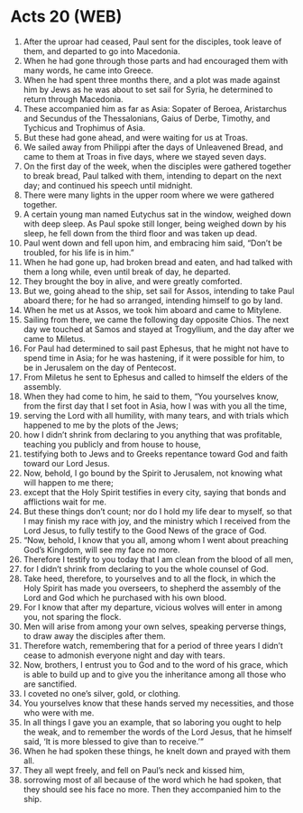 * Acts 20 (WEB)
:PROPERTIES:
:ID: WEB/44-ACT20
:END:

1. After the uproar had ceased, Paul sent for the disciples, took leave of them, and departed to go into Macedonia.
2. When he had gone through those parts and had encouraged them with many words, he came into Greece.
3. When he had spent three months there, and a plot was made against him by Jews as he was about to set sail for Syria, he determined to return through Macedonia.
4. These accompanied him as far as Asia: Sopater of Beroea, Aristarchus and Secundus of the Thessalonians, Gaius of Derbe, Timothy, and Tychicus and Trophimus of Asia.
5. But these had gone ahead, and were waiting for us at Troas.
6. We sailed away from Philippi after the days of Unleavened Bread, and came to them at Troas in five days, where we stayed seven days.
7. On the first day of the week, when the disciples were gathered together to break bread, Paul talked with them, intending to depart on the next day; and continued his speech until midnight.
8. There were many lights in the upper room where we were gathered together.
9. A certain young man named Eutychus sat in the window, weighed down with deep sleep. As Paul spoke still longer, being weighed down by his sleep, he fell down from the third floor and was taken up dead.
10. Paul went down and fell upon him, and embracing him said, “Don’t be troubled, for his life is in him.”
11. When he had gone up, had broken bread and eaten, and had talked with them a long while, even until break of day, he departed.
12. They brought the boy in alive, and were greatly comforted.
13. But we, going ahead to the ship, set sail for Assos, intending to take Paul aboard there; for he had so arranged, intending himself to go by land.
14. When he met us at Assos, we took him aboard and came to Mitylene.
15. Sailing from there, we came the following day opposite Chios. The next day we touched at Samos and stayed at Trogyllium, and the day after we came to Miletus.
16. For Paul had determined to sail past Ephesus, that he might not have to spend time in Asia; for he was hastening, if it were possible for him, to be in Jerusalem on the day of Pentecost.
17. From Miletus he sent to Ephesus and called to himself the elders of the assembly.
18. When they had come to him, he said to them, “You yourselves know, from the first day that I set foot in Asia, how I was with you all the time,
19. serving the Lord with all humility, with many tears, and with trials which happened to me by the plots of the Jews;
20. how I didn’t shrink from declaring to you anything that was profitable, teaching you publicly and from house to house,
21. testifying both to Jews and to Greeks repentance toward God and faith toward our Lord Jesus.
22. Now, behold, I go bound by the Spirit to Jerusalem, not knowing what will happen to me there;
23. except that the Holy Spirit testifies in every city, saying that bonds and afflictions wait for me.
24. But these things don’t count; nor do I hold my life dear to myself, so that I may finish my race with joy, and the ministry which I received from the Lord Jesus, to fully testify to the Good News of the grace of God.
25. “Now, behold, I know that you all, among whom I went about preaching God’s Kingdom, will see my face no more.
26. Therefore I testify to you today that I am clean from the blood of all men,
27. for I didn’t shrink from declaring to you the whole counsel of God.
28. Take heed, therefore, to yourselves and to all the flock, in which the Holy Spirit has made you overseers, to shepherd the assembly of the Lord and God which he purchased with his own blood.
29. For I know that after my departure, vicious wolves will enter in among you, not sparing the flock.
30. Men will arise from among your own selves, speaking perverse things, to draw away the disciples after them.
31. Therefore watch, remembering that for a period of three years I didn’t cease to admonish everyone night and day with tears.
32. Now, brothers, I entrust you to God and to the word of his grace, which is able to build up and to give you the inheritance among all those who are sanctified.
33. I coveted no one’s silver, gold, or clothing.
34. You yourselves know that these hands served my necessities, and those who were with me.
35. In all things I gave you an example, that so laboring you ought to help the weak, and to remember the words of the Lord Jesus, that he himself said, ‘It is more blessed to give than to receive.’”
36. When he had spoken these things, he knelt down and prayed with them all.
37. They all wept freely, and fell on Paul’s neck and kissed him,
38. sorrowing most of all because of the word which he had spoken, that they should see his face no more. Then they accompanied him to the ship.
